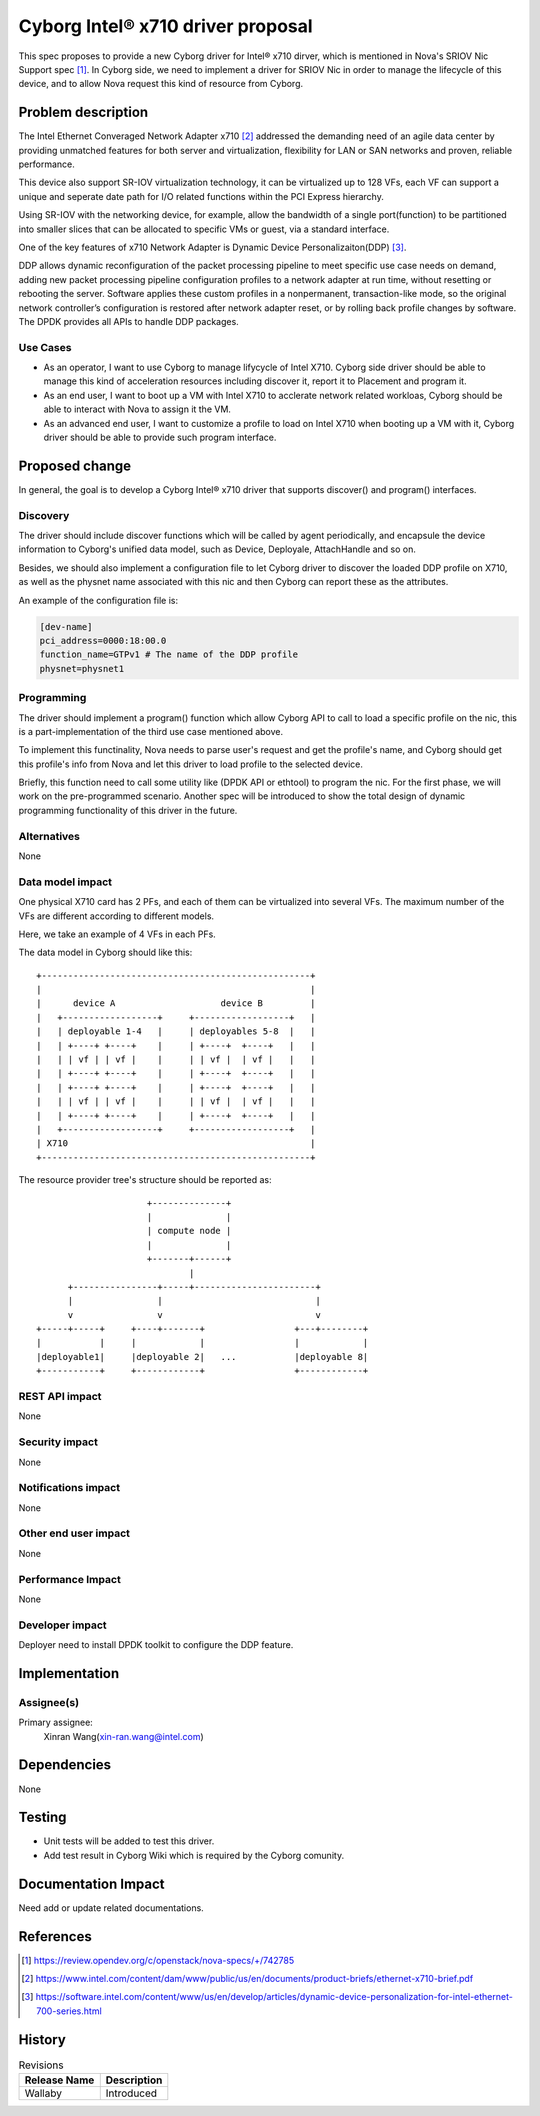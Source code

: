 ..
 This work is licensed under a Creative Commons Attribution 3.0 Unported
 License.

 http://creativecommons.org/licenses/by/3.0/legalcode

==================================
Cyborg Intel® x710 driver proposal
==================================

This spec proposes to provide a new Cyborg driver for Intel® x710 dirver,
which is mentioned in Nova's SRIOV Nic Support spec [1]_. In Cyborg side,
we need to implement a driver for SRIOV Nic in order to manage the lifecycle
of this device, and to allow Nova request this kind of resource from Cyborg.


Problem description
===================
The Intel Ethernet Converaged Network Adapter x710 [2]_ addressed the demanding
need of an agile data center by providing unmatched features for both server
and virtualization, flexibility for LAN or SAN networks and proven, reliable
performance.

This device also support SR-IOV virtualization technology, it can be
virtualized up to 128 VFs, each VF can support a unique and seperate date path
for I/O related functions within the PCI Express hierarchy.

Using SR-IOV with the networking device, for example, allow the bandwidth of a
single port(function) to be partitioned into smaller slices that can be
allocated to specific VMs or guest, via a standard interface.

One of the key features of x710 Network Adapter is Dynamic Device
Personalizaiton(DDP) [3]_.

DDP allows dynamic reconfiguration of the packet processing pipeline to meet
specific use case needs on demand, adding new packet processing pipeline
configuration profiles to a network adapter at run time, without resetting or
rebooting the server. Software applies these custom profiles in a nonpermanent,
transaction-like mode, so the original network controller’s configuration is
restored after network adapter reset, or by rolling back profile changes by
software. The DPDK provides all APIs to handle DDP packages.


Use Cases
---------
* As an operator, I want to use Cyborg to manage lifycycle of Intel X710.
  Cyborg side driver should be able to manage this kind of acceleration
  resources including discover it, report it to Placement and program it.
* As an end user, I want to boot up a VM with Intel X710 to acclerate network
  related workloas, Cyborg should be able to interact with Nova to assign it
  the VM.
* As an advanced end user, I want to customize a profile to load on Intel X710
  when booting up a VM with it, Cyborg driver should be able to provide such
  program interface.

Proposed change
===============

In general, the goal is to develop a Cyborg Intel® x710 driver that supports
discover() and program() interfaces.

Discovery
---------

The driver should include discover functions which will be called by agent
periodically, and encapsule the device information to Cyborg's unified data
model, such as Device, Deployale, AttachHandle and so on.

Besides, we should also implement a configuration file to let Cyborg driver
to discover the loaded DDP profile on X710, as well as the physnet name
associated with this nic and then Cyborg can report these as the attributes.

An example of the configuration file is:

.. code-block:: RST

    [dev-name]
    pci_address=0000:18:00.0
    function_name=GTPv1 # The name of the DDP profile
    physnet=physnet1


Programming
-----------

The driver should implement a program() function which allow Cyborg API to
call to load a specific profile on the nic, this is a part-implementation of
the third use case mentioned above.

To implement this functinality, Nova needs to parse user's request and get the
profile's name, and Cyborg should get this profile's info from Nova and let
this driver to load profile to the selected device.

Briefly, this function need to call some utility like (DPDK API or ethtool)
to program the nic. For the first phase, we will work on the pre-programmed
scenario. Another spec will be introduced to show the total design of dynamic
programming functionality of this driver in the future.


Alternatives
------------

None

Data model impact
-----------------

One physical X710 card has 2 PFs, and each of them can be virtualized into
several VFs. The maximum number of the VFs are different according to
different models.

Here, we take an example of 4 VFs in each PFs.

The data model in Cyborg should like this::

  +---------------------------------------------------+
  |                                                   |
  |      device A                    device B         |
  |   +------------------+     +------------------+   |
  |   | deployable 1-4   |     | deployables 5-8  |   |
  |   | +----+ +----+    |     | +----+  +----+   |   |
  |   | | vf | | vf |    |     | | vf |  | vf |   |   |
  |   | +----+ +----+    |     | +----+  +----+   |   |
  |   | +----+ +----+    |     | +----+  +----+   |   |
  |   | | vf | | vf |    |     | | vf |  | vf |   |   |
  |   | +----+ +----+    |     | +----+  +----+   |   |
  |   +------------------+     +------------------+   |
  | X710                                              |
  +---------------------------------------------------+

The resource provider tree's structure should be reported as::

                       +--------------+
                       |              |
                       | compute node |
                       |              |
                       +-------+------+
                               |
        +----------------+-----+-----------------------+
        |                |                             |
        v                v                             v
  +-----+-----+     +----+-------+                 +---+--------+
  |           |     |            |                 |            |
  |deployable1|     |deployable 2|   ...           |deployable 8|
  +-----------+     +------------+                 +------------+


REST API impact
---------------

None

Security impact
---------------

None

Notifications impact
--------------------

None

Other end user impact
---------------------

None

Performance Impact
------------------

None


Developer impact
----------------

Deployer need to install DPDK toolkit to configure the DDP feature.


Implementation
==============

Assignee(s)
-----------

Primary assignee:
  Xinran Wang(xin-ran.wang@intel.com)


Dependencies
============

None

Testing
========

* Unit tests will be added to test this driver.
* Add test result in Cyborg Wiki which is required by the Cyborg comunity.

Documentation Impact
====================

Need add or update related documentations.

References
==========
.. [1] https://review.opendev.org/c/openstack/nova-specs/+/742785
.. [2] https://www.intel.com/content/dam/www/public/us/en/documents/product-briefs/ethernet-x710-brief.pdf
.. [3] https://software.intel.com/content/www/us/en/develop/articles/dynamic-device-personalization-for-intel-ethernet-700-series.html

History
=======

.. list-table:: Revisions
   :header-rows: 1

   * - Release Name
     - Description
   * - Wallaby
     - Introduced
